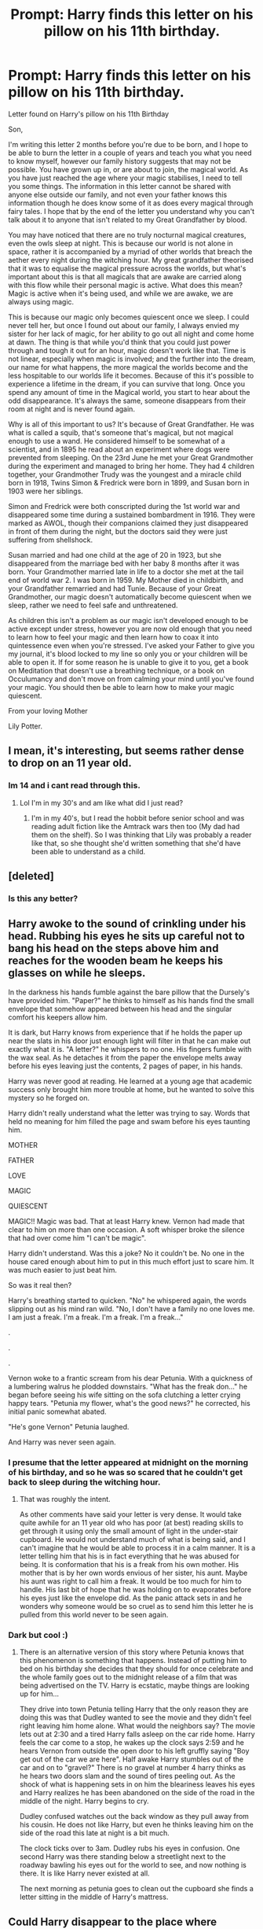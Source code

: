 #+TITLE: Prompt: Harry finds this letter on his pillow on his 11th birthday.

* Prompt: Harry finds this letter on his pillow on his 11th birthday.
:PROPERTIES:
:Author: dark-phoenix-lady
:Score: 39
:DateUnix: 1604062246.0
:DateShort: 2020-Oct-30
:FlairText: Prompt
:END:
Letter found on Harry's pillow on his 11th Birthday

Son,

I'm writing this letter 2 months before you're due to be born, and I hope to be able to burn the letter in a couple of years and teach you what you need to know myself, however our family history suggests that may not be possible. You have grown up in, or are about to join, the magical world. As you have just reached the age where your magic stabilises, I need to tell you some things. The information in this letter cannot be shared with anyone else outside our family, and not even your father knows this information though he does know some of it as does every magical through fairy tales. I hope that by the end of the letter you understand why you can't talk about it to anyone that isn't related to my Great Grandfather by blood.

You may have noticed that there are no truly nocturnal magical creatures, even the owls sleep at night. This is because our world is not alone in space, rather it is accompanied by a myriad of other worlds that breach the aether every night during the witching hour. My great grandfather theorised that it was to equalise the magical pressure across the worlds, but what's important about this is that all magicals that are awake are carried along with this flow while their personal magic is active. What does this mean? Magic is active when it's being used, and while we are awake, we are always using magic.

This is because our magic only becomes quiescent once we sleep. I could never tell her, but once I found out about our family, I always envied my sister for her lack of magic, for her ability to go out all night and come home at dawn. The thing is that while you'd think that you could just power through and tough it out for an hour, magic doesn't work like that. Time is not linear, especially when magic is involved; and the further into the dream, our name for what happens, the more magical the worlds become and the less hospitable to our worlds life it becomes. Because of this it's possible to experience a lifetime in the dream, if you can survive that long. Once you spend any amount of time in the Magical world, you start to hear about the odd disappearance. It's always the same, someone disappears from their room at night and is never found again.

Why is all of this important to us? It's because of Great Grandfather. He was what is called a squib, that's someone that's magical, but not magical enough to use a wand. He considered himself to be somewhat of a scientist, and in 1895 he read about an experiment where dogs were prevented from sleeping. On the 23rd June he met your Great Grandmother during the experiment and managed to bring her home. They had 4 children together, your Grandmother Trudy was the youngest and a miracle child born in 1918, Twins Simon & Fredrick were born in 1899, and Susan born in 1903 were her siblings.

Simon and Fredrick were both conscripted during the 1st world war and disappeared some time during a sustained bombardment in 1916. They were marked as AWOL, though their companions claimed they just disappeared in front of them during the night, but the doctors said they were just suffering from shellshock.

Susan married and had one child at the age of 20 in 1923, but she disappeared from the marriage bed with her baby 8 months after it was born. Your Grandmother married late in life to a doctor she met at the tail end of world war 2. I was born in 1959. My Mother died in childbirth, and your Grandfather remarried and had Tunie. Because of your Great Grandmother, our magic doesn't automatically become quiescent when we sleep, rather we need to feel safe and unthreatened.

As children this isn't a problem as our magic isn't developed enough to be active except under stress, however you are now old enough that you need to learn how to feel your magic and then learn how to coax it into quintessence even when you're stressed. I've asked your Father to give you my journal, it's blood locked to my line so only you or your children will be able to open it. If for some reason he is unable to give it to you, get a book on Meditation that doesn't use a breathing technique, or a book on Occulumancy and don't move on from calming your mind until you've found your magic. You should then be able to learn how to make your magic quiescent.

From your loving Mother

Lily Potter.


** I mean, it's interesting, but seems rather dense to drop on an 11 year old.
:PROPERTIES:
:Author: rocketsp13
:Score: 31
:DateUnix: 1604066621.0
:DateShort: 2020-Oct-30
:END:

*** Im 14 and i cant read through this.
:PROPERTIES:
:Author: YellowGetRekt
:Score: 21
:DateUnix: 1604069169.0
:DateShort: 2020-Oct-30
:END:

**** Lol I'm in my 30's and am like what did I just read?
:PROPERTIES:
:Score: 13
:DateUnix: 1604073235.0
:DateShort: 2020-Oct-30
:END:

***** I'm in my 40's, but I read the hobbit before senior school and was reading adult fiction like the Amtrack wars then too (My dad had them on the shelf). So I was thinking that Lily was probably a reader like that, so she thought she'd written something that she'd have been able to understand as a child.
:PROPERTIES:
:Author: dark-phoenix-lady
:Score: 11
:DateUnix: 1604078017.0
:DateShort: 2020-Oct-30
:END:


** [deleted]
:PROPERTIES:
:Score: 12
:DateUnix: 1604062702.0
:DateShort: 2020-Oct-30
:END:

*** Is this any better?
:PROPERTIES:
:Author: dark-phoenix-lady
:Score: 4
:DateUnix: 1604063267.0
:DateShort: 2020-Oct-30
:END:


** Harry awoke to the sound of crinkling under his head. Rubbing his eyes he sits up careful not to bang his head on the steps above him and reaches for the wooden beam he keeps his glasses on while he sleeps.

In the darkness his hands fumble against the bare pillow that the Dursely's have provided him. "Paper?" he thinks to himself as his hands find the small envelope that somehow appeared between his head and the singular comfort his keepers allow him.

It is dark, but Harry knows from experience that if he holds the paper up near the slats in his door just enough light will filter in that he can make out exactly what it is. "A letter?" he whispers to no one. His fingers fumble with the wax seal. As he detaches it from the paper the envelope melts away before his eyes leaving just the contents, 2 pages of paper, in his hands.

Harry was never good at reading. He learned at a young age that academic success only brought him more trouble at home, but he wanted to solve this mystery so he forged on.

Harry didn't really understand what the letter was trying to say. Words that held no meaning for him filled the page and swam before his eyes taunting him.

MOTHER

FATHER

LOVE

MAGIC

QUIESCENT

MAGIC!! Magic was bad. That at least Harry knew. Vernon had made that clear to him on more than one occasion. A soft whisper broke the silence that had over come him "I can't be magic".

Harry didn't understand. Was this a joke? No it couldn't be. No one in the house cared enough about him to put in this much effort just to scare him. It was much easier to just beat him.

So was it real then?

Harry's breathing started to quicken. "No" he whispered again, the words slipping out as his mind ran wild. "No, I don't have a family no one loves me. I am just a freak. I'm a freak. I'm a freak. I'm a freak..."

.

.

.

Vernon woke to a frantic scream from his dear Petunia. With a quickness of a lumbering walrus he plodded downstairs. "What has the freak don..." he began before seeing his wife sitting on the sofa clutching a letter crying happy tears. "Petunia my flower, what's the good news?" he corrected, his initial panic somewhat abated.

"He's gone Vernon" Petunia laughed.

And Harry was never seen again.
:PROPERTIES:
:Author: blackbeltboi
:Score: 5
:DateUnix: 1604072329.0
:DateShort: 2020-Oct-30
:END:

*** I presume that the letter appeared at midnight on the morning of his birthday, and so he was so scared that he couldn't get back to sleep during the witching hour.
:PROPERTIES:
:Author: dark-phoenix-lady
:Score: 4
:DateUnix: 1604072646.0
:DateShort: 2020-Oct-30
:END:

**** That was roughly the intent.

As other comments have said your letter is very dense. It would take quite awhile for an 11 year old who has poor (at best) reading skills to get through it using only the small amount of light in the under-stair cupboard. He would not understand much of what is being said, and I can't imagine that he would be able to process it in a calm manner. It is a letter telling him that his is in fact everything that he was abused for being. It is conformation that his is a freak from his own mother. His mother that is by her own words envious of her sister, his aunt. Maybe his aunt was right to call him a freak. It would be too much for him to handle. His last bit of hope that he was holding on to evaporates before his eyes just like the envelope did. As the panic attack sets in and he wonders why someone would be so cruel as to send him this letter he is pulled from this world never to be seen again.
:PROPERTIES:
:Author: blackbeltboi
:Score: 3
:DateUnix: 1604073257.0
:DateShort: 2020-Oct-30
:END:


*** Dark but cool :)
:PROPERTIES:
:Author: dark-phoenix-lady
:Score: 3
:DateUnix: 1604072464.0
:DateShort: 2020-Oct-30
:END:

**** There is an alternative version of this story where Petunia knows that this phenomenon is something that happens. Instead of putting him to bed on his birthday she decides that they should for once celebrate and the whole family goes out to the midnight release of a film that was being advertised on the TV. Harry is ecstatic, maybe things are looking up for him...

They drive into town Petunia telling Harry that the only reason they are doing this was that Dudley wanted to see the movie and they didn't feel right leaving him home alone. What would the neighbors say? The movie lets out at 2:30 and a tired Harry falls asleep on the car ride home. Harry feels the car come to a stop, he wakes up the clock says 2:59 and he hears Vernon from outside the open door to his left gruffly saying "Boy get out of the car we are here". Half awake Harry stumbles out of the car and on to "gravel?" There is no gravel at number 4 harry thinks as he hears two doors slam and the sound of tires peeling out. As the shock of what is happening sets in on him the bleariness leaves his eyes and Harry realizes he has been abandoned on the side of the road in the middle of the night. Harry begins to cry.

Dudley confused watches out the back window as they pull away from his cousin. He does not like Harry, but even he thinks leaving him on the side of the road this late at night is a bit much.

The clock ticks over to 3am. Dudley rubs his eyes in confusion. One second Harry was there standing below a streetlight next to the roadway bawling his eyes out for the world to see, and now nothing is there. It is like Harry never existed at all.

The next morning as petunia goes to clean out the cupboard she finds a letter sitting in the middle of Harry's mattress.
:PROPERTIES:
:Author: blackbeltboi
:Score: 5
:DateUnix: 1604074088.0
:DateShort: 2020-Oct-30
:END:


** Could Harry disappear to the place where everyone else went as the power from the prophecy? Can people come back? This is really interesting.
:PROPERTIES:
:Score: 4
:DateUnix: 1604074026.0
:DateShort: 2020-Oct-30
:END:


** Ok, because my brain won't let me go, I'm now entering the world of being a fanfiction author linkffn(13732640)
:PROPERTIES:
:Author: dark-phoenix-lady
:Score: 3
:DateUnix: 1604084454.0
:DateShort: 2020-Oct-30
:END:

*** [[https://www.fanfiction.net/s/13732640/1/][*/Harry Potter and the Deep Dream/*]] by [[https://www.fanfiction.net/u/4577143/DarkPhoenixLady][/DarkPhoenixLady/]]

#+begin_quote
  On the morning of his birthday, Harry wakes up to find a letter from his mother on his pillow. In it he finds out that his heritage is more different from the norm than anyone could have expected.
#+end_quote

^{/Site/:} ^{fanfiction.net} ^{*|*} ^{/Category/:} ^{Harry} ^{Potter} ^{*|*} ^{/Rated/:} ^{Fiction} ^{M} ^{*|*} ^{/Chapters/:} ^{2} ^{*|*} ^{/Words/:} ^{2,313} ^{*|*} ^{/Published/:} ^{5m} ^{*|*} ^{/id/:} ^{13732640} ^{*|*} ^{/Language/:} ^{English} ^{*|*} ^{/Genre/:} ^{Fantasy/Horror} ^{*|*} ^{/Characters/:} ^{Harry} ^{P.} ^{*|*} ^{/Download/:} ^{[[http://www.ff2ebook.com/old/ffn-bot/index.php?id=13732640&source=ff&filetype=epub][EPUB]]} ^{or} ^{[[http://www.ff2ebook.com/old/ffn-bot/index.php?id=13732640&source=ff&filetype=mobi][MOBI]]}

--------------

*FanfictionBot*^{2.0.0-beta} | [[https://github.com/FanfictionBot/reddit-ffn-bot/wiki/Usage][Usage]] | [[https://www.reddit.com/message/compose?to=tusing][Contact]]
:PROPERTIES:
:Author: FanfictionBot
:Score: 2
:DateUnix: 1604084473.0
:DateShort: 2020-Oct-30
:END:


** It's 2am ... tldr?
:PROPERTIES:
:Author: albeva
:Score: 1
:DateUnix: 1604106811.0
:DateShort: 2020-Oct-31
:END:
